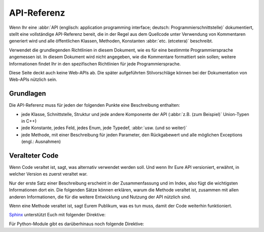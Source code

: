 API-Referenz
============

Wenn Ihr eine :abbr:`API (englisch: application programming interface; deutsch:
Programmierschnittstelle)` dokumentiert, stellt eine vollständige API-Referenz
bereit, die in der Regel aus dem Quellcode unter Verwendung von Kommentaren
generiert wird und alle öffentlichen Klassen, Methoden, Konstanten :abbr:`etc.
(etcetera)` beschreibt.

Verwendet die grundlegenden Richtlinien in diesem Dokument, wie es für eine
bestimmte Programmiersprache angemessen ist. In diesem Dokument wird nicht
angegeben, wie die Kommentare formattiert sein sollen; weitere Informationen
findet Ihr in den spezifischen Richtlinien für jede Programmiersprache.

.. seealso::
    * `Docstrings
      <https://jupyter-tutorial.readthedocs.io/de/latest/productive/documenting/docstrings.html>`_

Diese Seite deckt auch keine Web-APIs ab. Die später aufgeführten Stilvorschläge
können bei der Dokumentation von Web-APIs nützlich sein.

.. seealso::
    * `FastAPI
      <https://jupyter-tutorial.readthedocs.io/de/latest/data-processing/fastapi/index.html>`_

Grundlagen
----------

Die API-Referenz muss für jeden der folgenden Punkte eine Beschreibung enthalten:

* jede Klasse, Schnittstelle, Struktur und jede andere Komponente der API
  (:abbr:`z.B. (zum Beispiel)` Union-Typen in C++)
* jede Konstante, jedes Feld, jedes Enum, jede Typedef, :abbr:`usw. (und so
  weiter)`
* jede Methode, mit einer Beschreibung für jeden Parameter, den Rückgabewert
  und alle möglichen Exceptions (engl.: Ausnahmen)

Veralteter Code
---------------

Wenn Code veraltet ist, sagt, was alternativ verwendet werden soll. Und wenn
Ihr Eure API versioniert, erwähnt, in welcher Version es zuerst veraltet war.

Nur der erste Satz einer Beschreibung erscheint in der Zusammenfassung und im
Index, also fügt die wichtigsten Informationen dort ein. Die folgenden Sätze
können erklären, warum die Methode veraltet ist, zusammen mit allen anderen
Informationen, die für die weitere Entwicklung und Nutzung der API nützlich
sind.

Wenn eine Methode veraltet ist, sagt Eurem Publikum, was es tun muss, damit der
Code weiterhin funktioniert.

`Sphinx <https://www.sphinx-doc.org/>`_ unterstützt Euch mit folgender
Direktive:

.. rst:directive:: .. deprecated:: version

   Beschreibt, wann die Funktion veraltet wurde. Es kann auch eine Erklärung
   angegeben werden, um :abbr:`z.B.` darüber zu informieren, was stattdessen
   verwendet werden sollte. Beispiel::

       .. deprecated:: 4.1
          verwende stattdessen :func:`new_function`.

   .. deprecated:: 4.1
      verwende stattdessen :func:`new_function`.

Für Python-Module gibt es darüberhinaus noch folgende Direktive:

.. rst:directive:option:: py:module:deprecated
   :type: no argument

   Markiert ein Modul als veraltet; es wird dann an verschiedenen Stellen als
   solches gekennzeichnet.
